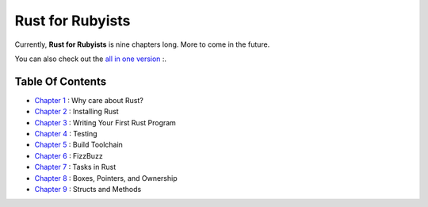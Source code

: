 Rust for Rubyists
*****************

Currently, **Rust for Rubyists** is nine chapters long. More to come in the
future.

You can also check out the `all in one version`_ :.

Table Of Contents
-----------------

* `Chapter 1`_ : Why care about Rust?
* `Chapter 2`_ : Installing Rust
* `Chapter 3`_ : Writing Your First Rust Program
* `Chapter 4`_ : Testing
* `Chapter 5`_ : Build Toolchain
* `Chapter 6`_ : FizzBuzz
* `Chapter 7`_ : Tasks in Rust
* `Chapter 8`_ : Boxes, Pointers, and Ownership
* `Chapter 9`_ : Structs and Methods

.. _Chapter 1: chapter-01.html
.. _Chapter 2: chapter-02.html
.. _Chapter 3: chapter-03.html
.. _Chapter 4: chapter-04.html
.. _Chapter 5: chapter-05.html
.. _Chapter 6: chapter-06.html
.. _Chapter 7: chapter-07.html
.. _Chapter 8: chapter-08.html
.. _Chapter 9: chapter-09.html
.. _All in one version: book.html
